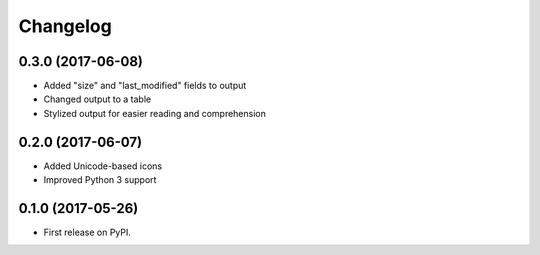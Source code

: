 
Changelog
=========

0.3.0 (2017-06-08)
------------------

* Added "size" and "last_modified" fields to output
* Changed output to a table
* Stylized output for easier reading and comprehension

0.2.0 (2017-06-07)
------------------

* Added Unicode-based icons
* Improved Python 3 support

0.1.0 (2017-05-26)
------------------

* First release on PyPI.
